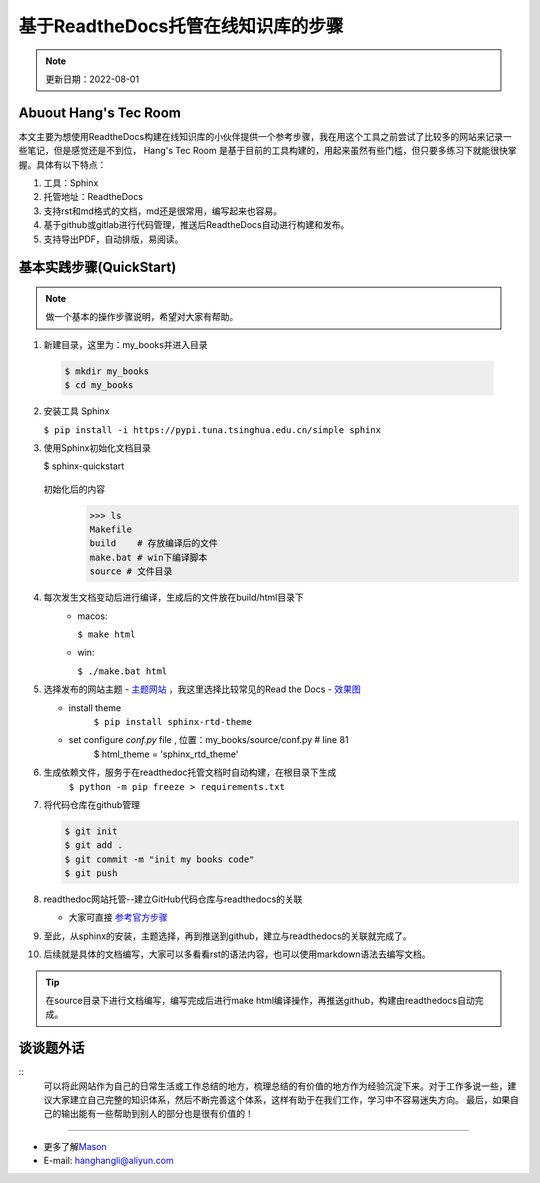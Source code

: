 基于ReadtheDocs托管在线知识库的步骤
=============================================
.. note::
   更新日期：2022-08-01


Abuout Hang's Tec Room
----------------------------
本文主要为想使用ReadtheDocs构建在线知识库的小伙伴提供一个参考步骤，我在用这个工具之前尝试了比较多的网站来记录一些笔记，但是感觉还是不到位，
Hang's Tec Room 是基于目前的工具构建的，用起来虽然有些门槛，但只要多练习下就能很快掌握。具体有以下特点：

1. 工具：Sphinx
2. 托管地址：ReadtheDocs
3. 支持rst和md格式的文档，md还是很常用，编写起来也容易。
4. 基于github或gitlab进行代码管理，推送后ReadtheDocs自动进行构建和发布。
5. 支持导出PDF，自动排版，易阅读。


基本实践步骤(QuickStart)
--------------------------
.. note::
   做一个基本的操作步骤说明，希望对大家有帮助。

1. 新建目录，这里为：my_books并进入目录
  
  .. code-block:: bash

   $ mkdir my_books
   $ cd my_books 

2. 安装工具 Sphinx

   ``$ pip install -i https://pypi.tuna.tsinghua.edu.cn/simple sphinx``

3. 使用Sphinx初始化文档目录

   $ sphinx-quickstart

       .. image:: images/sphinx-start.jpg

   初始化后的内容
      .. code-block:: bash

         >>> ls
         Makefile 
         build    # 存放编译后的文件
         make.bat # win下编译脚本
         source # 文件目录

4. 每次发生文档变动后进行编译，生成后的文件放在build/html目录下
    - macos:

      ``$ make html``
    - win: 

      ``$ ./make.bat html``
5. 选择发布的网站主题
   - `主题网站 <https://sphinx-themes.org/>`_ ，我这里选择比较常见的Read the Docs
   - `效果图 <https://sphinx-themes.org/sample-sites/sphinx-rtd-theme/>`_

   - install theme
      ``$ pip install sphinx-rtd-theme``
   - set configure `conf.py` file , 位置：my_books/source/conf.py # line 81
      $ html_theme = 'sphinx_rtd_theme'
6. 生成依赖文件，服务于在readthedoc托管文档时自动构建，在根目录下生成
      ``$ python -m pip freeze > requirements.txt``

7. 将代码仓库在github管理 

   .. code-block:: bash
      
      $ git init
      $ git add .
      $ git commit -m "init my books code"
      $ git push

8. readthedoc网站托管--建立GitHub代码仓库与readthedocs的关联
  
   - 大家可直接 `参考官方步骤 <https://docs.readthedocs.io/en/stable/tutorial/>`_

9. 至此，从sphinx的安装，主题选择，再到推送到github，建立与readthedocs的关联就完成了。

10. 后续就是具体的文档编写，大家可以多看看rst的语法内容，也可以使用markdown语法去编写文档。
   
.. tip::  
   在source目录下进行文档编写，编写完成后进行make html编译操作，再推送github，构建由readthedocs自动完成。


谈谈题外话
--------------

::
   可以将此网站作为自己的日常生活或工作总结的地方，梳理总结的有价值的地方作为经验沉淀下来。对于工作多说一些，建议大家建立自己完整的知识体系，然后不断完善这个体系，这样有助于在我们工作，学习中不容易迷失方向。
   最后，如果自己的输出能有一些帮助到别人的部分也是很有价值的！

--------------

-  更多了解\ `Mason`_
-  E-mail: hanghangli@aliyun.com

.. _Mason: https://lihanghang.top/